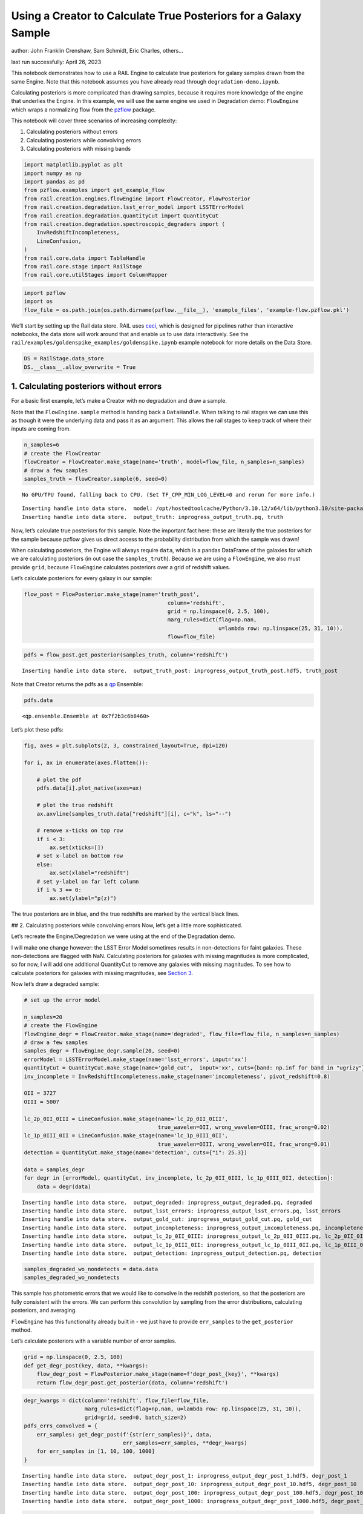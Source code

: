 Using a Creator to Calculate True Posteriors for a Galaxy Sample
================================================================

author: John Franklin Crenshaw, Sam Schmidt, Eric Charles, others…

last run successfully: April 26, 2023

This notebook demonstrates how to use a RAIL Engine to calculate true
posteriors for galaxy samples drawn from the same Engine. Note that this
notebook assumes you have already read through
``degradation-demo.ipynb``.

Calculating posteriors is more complicated than drawing samples, because
it requires more knowledge of the engine that underlies the Engine. In
this example, we will use the same engine we used in Degradation demo:
``FlowEngine`` which wraps a normalizing flow from the
`pzflow <https://github.com/jfcrenshaw/pzflow>`__ package.

This notebook will cover three scenarios of increasing complexity:

1. Calculating posteriors without errors

2. Calculating posteriors while convolving errors

3. Calculating posteriors with missing bands

.. code:: ipython3

    import matplotlib.pyplot as plt
    import numpy as np
    import pandas as pd
    from pzflow.examples import get_example_flow
    from rail.creation.engines.flowEngine import FlowCreator, FlowPosterior
    from rail.creation.degradation.lsst_error_model import LSSTErrorModel
    from rail.creation.degradation.quantityCut import QuantityCut
    from rail.creation.degradation.spectroscopic_degraders import (
        InvRedshiftIncompleteness,
        LineConfusion,
    )
    from rail.core.data import TableHandle
    from rail.core.stage import RailStage
    from rail.core.utilStages import ColumnMapper

.. code:: ipython3

    import pzflow
    import os
    flow_file = os.path.join(os.path.dirname(pzflow.__file__), 'example_files', 'example-flow.pzflow.pkl')

We’ll start by setting up the Rail data store. RAIL uses
`ceci <https://github.com/LSSTDESC/ceci>`__, which is designed for
pipelines rather than interactive notebooks, the data store will work
around that and enable us to use data interactively. See the
``rail/examples/goldenspike_examples/goldenspike.ipynb`` example
notebook for more details on the Data Store.

.. code:: ipython3

    DS = RailStage.data_store
    DS.__class__.allow_overwrite = True

1. Calculating posteriors without errors
----------------------------------------

For a basic first example, let’s make a Creator with no degradation and
draw a sample.

Note that the ``FlowEngine.sample`` method is handing back a
``DataHandle``. When talking to rail stages we can use this as though it
were the underlying data and pass it as an argument. This allows the
rail stages to keep track of where their inputs are coming from.

.. code:: ipython3

    n_samples=6
    # create the FlowCreator
    flowCreator = FlowCreator.make_stage(name='truth', model=flow_file, n_samples=n_samples)
    # draw a few samples
    samples_truth = flowCreator.sample(6, seed=0)


.. parsed-literal::

    No GPU/TPU found, falling back to CPU. (Set TF_CPP_MIN_LOG_LEVEL=0 and rerun for more info.)


.. parsed-literal::

    Inserting handle into data store.  model: /opt/hostedtoolcache/Python/3.10.12/x64/lib/python3.10/site-packages/pzflow/example_files/example-flow.pzflow.pkl, truth
    Inserting handle into data store.  output_truth: inprogress_output_truth.pq, truth


Now, let’s calculate true posteriors for this sample. Note the important
fact here: these are literally the true posteriors for the sample
because pzflow gives us direct access to the probability distribution
from which the sample was drawn!

When calculating posteriors, the Engine will always require ``data``,
which is a pandas DataFrame of the galaxies for which we are calculating
posteriors (in out case the ``samples_truth``). Because we are using a
``FlowEngine``, we also must provide ``grid``, because ``FlowEngine``
calculates posteriors over a grid of redshift values.

Let’s calculate posteriors for every galaxy in our sample:

.. code:: ipython3

    flow_post = FlowPosterior.make_stage(name='truth_post', 
                                                 column='redshift',
                                                 grid = np.linspace(0, 2.5, 100),
                                                 marg_rules=dict(flag=np.nan, 
                                                                 u=lambda row: np.linspace(25, 31, 10)),
                                                 flow=flow_file)

.. code:: ipython3

    pdfs = flow_post.get_posterior(samples_truth, column='redshift')


.. parsed-literal::

    Inserting handle into data store.  output_truth_post: inprogress_output_truth_post.hdf5, truth_post


Note that Creator returns the pdfs as a
`qp <https://github.com/LSSTDESC/qp>`__ Ensemble:

.. code:: ipython3

    pdfs.data




.. parsed-literal::

    <qp.ensemble.Ensemble at 0x7f2b3c6b8460>



Let’s plot these pdfs:

.. code:: ipython3

    fig, axes = plt.subplots(2, 3, constrained_layout=True, dpi=120)
    
    for i, ax in enumerate(axes.flatten()):
    
        # plot the pdf
        pdfs.data[i].plot_native(axes=ax)
    
        # plot the true redshift
        ax.axvline(samples_truth.data["redshift"][i], c="k", ls="--")
    
        # remove x-ticks on top row
        if i < 3:
            ax.set(xticks=[])
        # set x-label on bottom row
        else:
            ax.set(xlabel="redshift")
        # set y-label on far left column
        if i % 3 == 0:
            ax.set(ylabel="p(z)")



.. image:: ../../../docs/rendered/creation_examples/posterior-demo_files/../../../docs/rendered/creation_examples/posterior-demo_14_0.png


The true posteriors are in blue, and the true redshifts are marked by
the vertical black lines.

## 2. Calculating posteriors while convolving errors Now, let’s get a
little more sophisticated.

Let’s recreate the Engine/Degredation we were using at the end of the
Degradation demo.

I will make one change however: the LSST Error Model sometimes results
in non-detections for faint galaxies. These non-detections are flagged
with NaN. Calculating posteriors for galaxies with missing magnitudes is
more complicated, so for now, I will add one additional QuantityCut to
remove any galaxies with missing magnitudes. To see how to calculate
posteriors for galaxies with missing magnitudes, see `Section
3 <#MissingBands>`__.

Now let’s draw a degraded sample:

.. code:: ipython3

    # set up the error model
    
    n_samples=20
    # create the FlowEngine
    flowEngine_degr = FlowCreator.make_stage(name='degraded', flow_file=flow_file, n_samples=n_samples)
    # draw a few samples
    samples_degr = flowEngine_degr.sample(20, seed=0)
    errorModel = LSSTErrorModel.make_stage(name='lsst_errors', input='xx')
    quantityCut = QuantityCut.make_stage(name='gold_cut',  input='xx', cuts={band: np.inf for band in "ugrizy"})
    inv_incomplete = InvRedshiftIncompleteness.make_stage(name='incompleteness', pivot_redshift=0.8)
    
    OII = 3727
    OIII = 5007
    
    lc_2p_0II_0III = LineConfusion.make_stage(name='lc_2p_0II_0III', 
                                              true_wavelen=OII, wrong_wavelen=OIII, frac_wrong=0.02)
    lc_1p_0III_0II = LineConfusion.make_stage(name='lc_1p_0III_0II',
                                              true_wavelen=OIII, wrong_wavelen=OII, frac_wrong=0.01)
    detection = QuantityCut.make_stage(name='detection', cuts={"i": 25.3})
    
    data = samples_degr
    for degr in [errorModel, quantityCut, inv_incomplete, lc_2p_0II_0III, lc_1p_0III_0II, detection]:
        data = degr(data)


.. parsed-literal::

    Inserting handle into data store.  output_degraded: inprogress_output_degraded.pq, degraded
    Inserting handle into data store.  output_lsst_errors: inprogress_output_lsst_errors.pq, lsst_errors
    Inserting handle into data store.  output_gold_cut: inprogress_output_gold_cut.pq, gold_cut
    Inserting handle into data store.  output_incompleteness: inprogress_output_incompleteness.pq, incompleteness
    Inserting handle into data store.  output_lc_2p_0II_0III: inprogress_output_lc_2p_0II_0III.pq, lc_2p_0II_0III
    Inserting handle into data store.  output_lc_1p_0III_0II: inprogress_output_lc_1p_0III_0II.pq, lc_1p_0III_0II
    Inserting handle into data store.  output_detection: inprogress_output_detection.pq, detection


.. code:: ipython3

    samples_degraded_wo_nondetects = data.data
    samples_degraded_wo_nondetects




.. raw:: html

    <div>
    <style scoped>
        .dataframe tbody tr th:only-of-type {
            vertical-align: middle;
        }
    
        .dataframe tbody tr th {
            vertical-align: top;
        }
    
        .dataframe thead th {
            text-align: right;
        }
    </style>
    <table border="1" class="dataframe">
      <thead>
        <tr style="text-align: right;">
          <th></th>
          <th>redshift</th>
          <th>u</th>
          <th>u_err</th>
          <th>g</th>
          <th>g_err</th>
          <th>r</th>
          <th>r_err</th>
          <th>i</th>
          <th>i_err</th>
          <th>z</th>
          <th>z_err</th>
          <th>y</th>
          <th>y_err</th>
        </tr>
      </thead>
      <tbody>
        <tr>
          <th>3</th>
          <td>0.330247</td>
          <td>22.541234</td>
          <td>0.010564</td>
          <td>21.875726</td>
          <td>0.005297</td>
          <td>21.150399</td>
          <td>0.005084</td>
          <td>20.944225</td>
          <td>0.005121</td>
          <td>20.658345</td>
          <td>0.005214</td>
          <td>20.648385</td>
          <td>0.005929</td>
        </tr>
        <tr>
          <th>4</th>
          <td>0.708621</td>
          <td>26.203844</td>
          <td>0.227412</td>
          <td>25.790755</td>
          <td>0.053454</td>
          <td>25.035502</td>
          <td>0.026957</td>
          <td>24.285051</td>
          <td>0.020691</td>
          <td>24.123581</td>
          <td>0.031339</td>
          <td>24.021898</td>
          <td>0.065234</td>
        </tr>
        <tr>
          <th>7</th>
          <td>0.804999</td>
          <td>26.471887</td>
          <td>0.283218</td>
          <td>25.054919</td>
          <td>0.027940</td>
          <td>23.355602</td>
          <td>0.007688</td>
          <td>22.170113</td>
          <td>0.005855</td>
          <td>21.518421</td>
          <td>0.005846</td>
          <td>21.220781</td>
          <td>0.007253</td>
        </tr>
        <tr>
          <th>10</th>
          <td>0.974927</td>
          <td>26.613024</td>
          <td>0.317200</td>
          <td>25.659642</td>
          <td>0.047591</td>
          <td>24.771981</td>
          <td>0.021466</td>
          <td>24.109077</td>
          <td>0.017840</td>
          <td>23.492141</td>
          <td>0.018192</td>
          <td>23.204826</td>
          <td>0.031632</td>
        </tr>
        <tr>
          <th>12</th>
          <td>0.626096</td>
          <td>25.081285</td>
          <td>0.086982</td>
          <td>24.570988</td>
          <td>0.018475</td>
          <td>23.492089</td>
          <td>0.008276</td>
          <td>22.638918</td>
          <td>0.006786</td>
          <td>22.343938</td>
          <td>0.007995</td>
          <td>22.098511</td>
          <td>0.012546</td>
        </tr>
      </tbody>
    </table>
    </div>



This sample has photometric errors that we would like to convolve in the
redshift posteriors, so that the posteriors are fully consistent with
the errors. We can perform this convolution by sampling from the error
distributions, calculating posteriors, and averaging.

``FlowEngine`` has this functionality already built in - we just have to
provide ``err_samples`` to the ``get_posterior`` method.

Let’s calculate posteriors with a variable number of error samples.

.. code:: ipython3

    grid = np.linspace(0, 2.5, 100)
    def get_degr_post(key, data, **kwargs):
        flow_degr_post = FlowPosterior.make_stage(name=f'degr_post_{key}', **kwargs) 
        return flow_degr_post.get_posterior(data, column='redshift')

.. code:: ipython3

    degr_kwargs = dict(column='redshift', flow_file=flow_file, 
                       marg_rules=dict(flag=np.nan, u=lambda row: np.linspace(25, 31, 10)),
                       grid=grid, seed=0, batch_size=2)
    pdfs_errs_convolved = {
        err_samples: get_degr_post(f'{str(err_samples)}', data,
                                   err_samples=err_samples, **degr_kwargs)
        for err_samples in [1, 10, 100, 1000]
    }


.. parsed-literal::

    Inserting handle into data store.  output_degr_post_1: inprogress_output_degr_post_1.hdf5, degr_post_1
    Inserting handle into data store.  output_degr_post_10: inprogress_output_degr_post_10.hdf5, degr_post_10
    Inserting handle into data store.  output_degr_post_100: inprogress_output_degr_post_100.hdf5, degr_post_100
    Inserting handle into data store.  output_degr_post_1000: inprogress_output_degr_post_1000.hdf5, degr_post_1000


.. code:: ipython3

    fig, axes = plt.subplots(2, 3, dpi=120)
    
    for i, ax in enumerate(axes.flatten()):
    
        # set dummy values for xlim
        xlim = [np.inf, -np.inf]
    
        for pdfs_ in pdfs_errs_convolved.values():
    
            # plot the pdf
            pdfs_.data[i].plot_native(axes=ax)
    
            # get the x value where the pdf first rises above 2
            xmin = grid[np.argmax(pdfs_.data[i].pdf(grid)[0] > 2)]
            if xmin < xlim[0]:
                xlim[0] = xmin
                
            # get the x value where the pdf finally falls below 2   
            xmax = grid[-np.argmax(pdfs_.data[i].pdf(grid)[0, ::-1] > 2)]
            if xmax > xlim[1]:
                xlim[1] = xmax
    
        # plot the true redshift
        #z_true = samples_degraded_wo_nondetects["redshift"][i]
        #ax.axvline(z_true, c="k", ls="--")
    
        # set x-label on bottom row
        if i >= 3:
            ax.set(xlabel="redshift")
        # set y-label on far left column
        if i % 3 == 0:
            ax.set(ylabel="p(z)")
    
        # set the x-limits so we can see more detail
        xlim[0] -= 0.2
        xlim[1] += 0.2
        ax.set(xlim=xlim, yticks=[])
    
    # create the legend
    axes[0, 1].plot([], [], c="C0", label=f"1 sample")
    for i, n in enumerate([10, 100, 1000]):
        axes[0, 1].plot([], [], c=f"C{i+1}", label=f"{n} samples")
    axes[0, 1].legend(
        bbox_to_anchor=(0.5, 1.3), 
        loc="upper center",
        ncol=4,
    )
    
    plt.show()



.. image:: ../../../docs/rendered/creation_examples/posterior-demo_files/../../../docs/rendered/creation_examples/posterior-demo_23_0.png


You can see the effect of convolving the errors. In particular, notice
that without error convolution (1 sample), the redshift posterior is
often totally inconsistent with the true redshift (marked by the
vertical black line). As you convolve more samples, the posterior
generally broadens and becomes consistent with the true redshift.

Also notice how the posterior continues to change as you convolve more
and more samples. This suggests that you need to do a little testing to
ensure that you have convolved enough samples.

Let’s plot these same posteriors with even more samples to make sure
they have converged:

**WARNING**: Running the next cell on your computer may exhaust your
memory

.. code:: ipython3

    pdfs_errs_convolved_more_samples = {
        err_samples: get_degr_post(f'{str(err_samples)}', data,
                                   err_samples=err_samples, **degr_kwargs)
    #    for err_samples in [1000, 2000, 5000, 10000]
        for err_samples in [12]
    }


.. parsed-literal::

    Inserting handle into data store.  output_degr_post_12: inprogress_output_degr_post_12.hdf5, degr_post_12


.. code:: ipython3

    fig, axes = plt.subplots(2, 3, dpi=120)
    
    for i, ax in enumerate(axes.flatten()):
    
        # set dummy values for xlim
        xlim = [np.inf, -np.inf]
    
        for pdfs_ in pdfs_errs_convolved_more_samples.values():
    
            # plot the pdf
            pdfs_.data[i].plot_native(axes=ax)
    
            # get the x value where the pdf first rises above 2
            xmin = grid[np.argmax(pdfs_.data[i].pdf(grid)[0] > 2)]
            if xmin < xlim[0]:
                xlim[0] = xmin
                
            # get the x value where the pdf finally falls below 2
            xmax = grid[-np.argmax(pdfs_.data[i].pdf(grid)[0, ::-1] > 2)]
            if xmax > xlim[1]:
                xlim[1] = xmax
    
        # plot the true redshift
        #z_true = samples_degraded_wo_nondetects["redshift"][i]
        #ax.axvline(z_true, c="k", ls="--")
    
        # set x-label on bottom row
        if i >= 3:
            ax.set(xlabel="redshift")
        # set y-label on far left column
        if i % 3 == 0:
            ax.set(ylabel="p(z)")
    
        # set the x-limits so we can see more detail
        xlim[0] -= 0.2
        xlim[1] += 0.2
        ax.set(xlim=xlim, yticks=[])
    
    # create the legend
    for i, n in enumerate([1000, 2000, 5000, 10000]):
        axes[0, 1].plot([], [], c=f"C{i}", label=f"{n} samples")
    axes[0, 1].legend(
        bbox_to_anchor=(0.5, 1.3), 
        loc="upper center",
        ncol=4,
    )
    
    plt.show()



.. image:: ../../../docs/rendered/creation_examples/posterior-demo_files/../../../docs/rendered/creation_examples/posterior-demo_26_0.png


Notice that two of these galaxies may take upwards of 10,000 samples to
converge (convolving over 10,000 samples takes 0.5 seconds / galaxy on
my computer)

3. Calculating posteriors with missing bands
--------------------------------------------

Now let’s finally tackle posterior calculation with missing bands.

First, lets make a sample that has missing bands. Let’s use the same
degrader as we used above, except without the final QuantityCut that
removed non-detections:

.. code:: ipython3

    samples_degraded = DS['output_lc_1p_0III_0II']

You can see that galaxy 3 has a non-detection in the u band.
``FlowEngine`` can handle missing values by marginalizing over that
value. By default, ``FlowEngine`` will marginalize over NaNs in the u
band, using the grid ``u = np.linspace(25, 31, 10)``. This default grid
should work in most cases, but you may want to change the flag for
non-detections, use a different grid for the u band, or marginalize over
non-detections in other bands. In order to do these things, you must
supply ``FlowEngine`` with marginalization rules in the form of the
``marg_rules`` dictionary.

Let’s imagine we want to use a different grid for u band
marginalization. In order to determine what grid to use, we will create
a histogram of non-detections in u band vs true u band magnitude
(assuming year 10 LSST errors). This will tell me what are reasonable
values of u to marginalize over.

.. code:: ipython3

    # get true u band magnitudes
    true_u = DS['output_degraded'].data["u"].to_numpy()
    # get the observed u band magnitudes
    obs_u = DS['output_lsst_errors'].data["u"].to_numpy()
    
    # create the figure
    fig, ax = plt.subplots(constrained_layout=True, dpi=100)
    # plot the u band detections
    ax.hist(true_u[~np.isnan(obs_u)], bins="fd", label="detected")
    # plot the u band non-detections
    ax.hist(true_u[np.isnan(obs_u)], bins="fd", label="non-detected")
    
    ax.legend()
    ax.set(xlabel="true u magnitude")
    
    plt.show()



.. image:: ../../../docs/rendered/creation_examples/posterior-demo_files/../../../docs/rendered/creation_examples/posterior-demo_31_0.png


Based on this histogram, I will marginalize over u band values from 27
to 31. Like how I tested different numbers of error samples above, here
I will test different resolutions for the u band grid.

I will provide our new u band grid in the ``marg_rules`` dictionary,
which will also include ``"flag"`` which tells ``FlowEngine`` what my
flag for non-detections is. In this simple example, we are using a fixed
grid for the u band, but notice that the u band rule takes the form of a
function - this is because the grid over which to marginalize can be a
function of any of the other variables in the row. If I wanted to
marginalize over any other bands, I would need to include corresponding
rules in ``marg_rules`` too.

For this example, I will only calculate pdfs for galaxy 3, which is the
galaxy with a non-detection in the u band. Also, similarly to how I
tested the error convolution with a variable number of samples, I will
test the marginalization with varying resolutions for the marginalized
grid.

.. code:: ipython3

    from rail.core.utilStages import RowSelector
    # dict to save the marginalized posteriors
    pdfs_u_marginalized = {}
    
    row3_selector = RowSelector.make_stage(name='select_row3', start=3, stop=4)
    row3_degraded = row3_selector(samples_degraded)
    
    degr_post_kwargs = dict(grid=grid, err_samples=10000, seed=0, flow_file=flow_file, column='redshift')
    
    # iterate over variable grid resolution
    for nbins in [10, 20, 50, 100]:
    
        # set up the marginalization rules for this grid resolution
        marg_rules = {
            "flag": errorModel.config["ndFlag"],
            "u": lambda row: np.linspace(27, 31, nbins)
        }
    
        
        # calculate the posterior by marginalizing over u and sampling
        # from the error distributions of the other galaxies
        pdfs_u_marginalized[nbins] = get_degr_post(f'degr_post_nbins_{nbins}',
                                                   row3_degraded,
                                                   marg_rules=marg_rules,
                                                   **degr_post_kwargs)
    
        


.. parsed-literal::

    Inserting handle into data store.  output_select_row3: inprogress_output_select_row3.pq, select_row3
    Inserting handle into data store.  output_degr_post_degr_post_nbins_10: inprogress_output_degr_post_degr_post_nbins_10.hdf5, degr_post_degr_post_nbins_10
    Inserting handle into data store.  output_degr_post_degr_post_nbins_20: inprogress_output_degr_post_degr_post_nbins_20.hdf5, degr_post_degr_post_nbins_20
    Inserting handle into data store.  output_degr_post_degr_post_nbins_50: inprogress_output_degr_post_degr_post_nbins_50.hdf5, degr_post_degr_post_nbins_50
    Inserting handle into data store.  output_degr_post_degr_post_nbins_100: inprogress_output_degr_post_degr_post_nbins_100.hdf5, degr_post_degr_post_nbins_100


.. code:: ipython3

    fig, ax = plt.subplots(dpi=100)
    for i in [10, 20, 50, 100]:
        pdfs_u_marginalized[i]()[0].plot_native(axes=ax, label=f"{i} bins")
    ax.axvline(samples_degraded().iloc[3]["redshift"], label="True redshift", c="k")
    ax.legend()
    ax.set(xlabel="Redshift")
    plt.show()



.. image:: ../../../docs/rendered/creation_examples/posterior-demo_files/../../../docs/rendered/creation_examples/posterior-demo_34_0.png


Notice that the resolution with only 10 bins is sufficient for this
marginalization.

In this example, only one of the bands featured a non-detection, but you
can easily marginalize over more bands by including corresponding rules
in the ``marg_rules`` dict. For example, let’s artificially force a
non-detection in the y band as well:

.. code:: ipython3

    row3_degraded()




.. raw:: html

    <div>
    <style scoped>
        .dataframe tbody tr th:only-of-type {
            vertical-align: middle;
        }
    
        .dataframe tbody tr th {
            vertical-align: top;
        }
    
        .dataframe thead th {
            text-align: right;
        }
    </style>
    <table border="1" class="dataframe">
      <thead>
        <tr style="text-align: right;">
          <th></th>
          <th>redshift</th>
          <th>u</th>
          <th>u_err</th>
          <th>g</th>
          <th>g_err</th>
          <th>r</th>
          <th>r_err</th>
          <th>i</th>
          <th>i_err</th>
          <th>z</th>
          <th>z_err</th>
          <th>y</th>
          <th>y_err</th>
        </tr>
      </thead>
      <tbody>
        <tr>
          <th>3</th>
          <td>0.330247</td>
          <td>22.541234</td>
          <td>0.010564</td>
          <td>21.875726</td>
          <td>0.005297</td>
          <td>21.150399</td>
          <td>0.005084</td>
          <td>20.944225</td>
          <td>0.005121</td>
          <td>20.658345</td>
          <td>0.005214</td>
          <td>20.648385</td>
          <td>0.005929</td>
        </tr>
      </tbody>
    </table>
    </div>



.. code:: ipython3

    sample_double_degraded = row3_degraded().copy()
    sample_double_degraded.iloc[0, 11:] *= np.nan
    DS.add_data('double_degr', sample_double_degraded, TableHandle)
    sample_double_degraded




.. raw:: html

    <div>
    <style scoped>
        .dataframe tbody tr th:only-of-type {
            vertical-align: middle;
        }
    
        .dataframe tbody tr th {
            vertical-align: top;
        }
    
        .dataframe thead th {
            text-align: right;
        }
    </style>
    <table border="1" class="dataframe">
      <thead>
        <tr style="text-align: right;">
          <th></th>
          <th>redshift</th>
          <th>u</th>
          <th>u_err</th>
          <th>g</th>
          <th>g_err</th>
          <th>r</th>
          <th>r_err</th>
          <th>i</th>
          <th>i_err</th>
          <th>z</th>
          <th>z_err</th>
          <th>y</th>
          <th>y_err</th>
        </tr>
      </thead>
      <tbody>
        <tr>
          <th>3</th>
          <td>0.330247</td>
          <td>22.541234</td>
          <td>0.010564</td>
          <td>21.875726</td>
          <td>0.005297</td>
          <td>21.150399</td>
          <td>0.005084</td>
          <td>20.944225</td>
          <td>0.005121</td>
          <td>20.658345</td>
          <td>0.005214</td>
          <td>NaN</td>
          <td>NaN</td>
        </tr>
      </tbody>
    </table>
    </div>



.. code:: ipython3

    # set up the marginalization rules for u and y marginalization
    marg_rules = {
        "flag": errorModel.config.ndFlag,
        "u": lambda row: np.linspace(27, 31, 10),
        "y": lambda row: np.linspace(21, 25, 10),
    }
    
    # calculate the posterior by marginalizing over u and y, and sampling
    # from the error distributions of the other galaxies
    #pdf_double_marginalized = get_degr_post('double_degr', 
    #                                        DS['double_degr'],
    #                                        flow_file=flow_file,
    #                                        input='xx',
    #                                        column='redshift',
    #                                        grid=grid, 
    #                                        err_samples=10000, 
    #                                        seed=0, 
    #                                        marg_rules=marg_rules)

.. code:: ipython3

    #fig, ax = plt.subplots(dpi=100)
    #pdf_double_marginalized.data[0].plot_native(axes=ax)
    #ax.axvline(sample_double_degraded.iloc[0]["redshift"], label="True redshift", c="k")
    #ax.legend()
    #ax.set(xlabel="Redshift")
    #plt.show()

Note that marginalizing over multiple bands quickly gets expensive.
